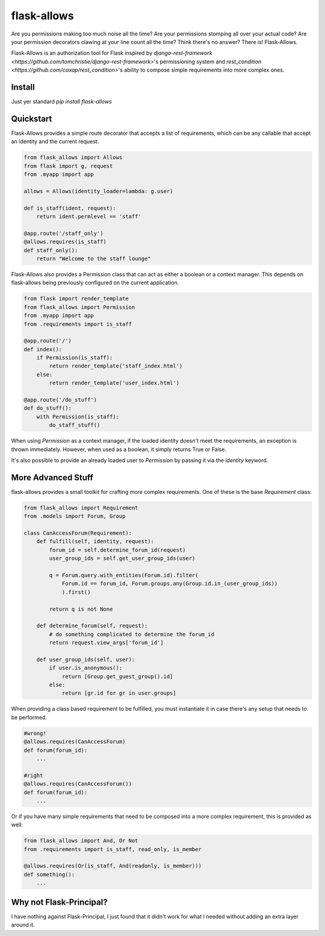 flask-allows
============

Are you permissions making too much noise all the time? Are your permissions
stomping all over your actual code? Are your permission decorators clawing
at your line count all the time? Think there's no answer? There is! Flask-Allows.


Flask-Allows is an authorization tool for Flask inspired by
`django-rest-framework <https://github.com/tomchristie/django-rest-framework>`'s 
permissioning system and `rest_condition <https://github.com/caxap/rest_condition>`'s
ability to compose simple requirements into more complex ones.

Install
-------

Just yer standard `pip install flask-allows`


Quickstart
----------

Flask-Allows provides a simple route decorator that accepts a list of requirements,
which can be any callable that accept an identity and the current request.

.. code:: Python

    from flask_allows import Allows
    from flask import g, request
    from .myapp import app

    allows = Allows(identity_loader=lambda: g.user)

    def is_staff(ident, request):
        return ident.permlevel == 'staff'

    @app.route('/staff_only')
    @allows.requires(is_staff)
    def staff_only():
        return "Welcome to the staff lounge"

Flask-Allows also provides a Permission class that can act as either a boolean
or a context manager. This depends on flask-allows being previously configured
on the current application.


.. code:: Python

    from flask import render_template
    from flask_allows import Permission
    from .myapp import app
    from .requirements import is_staff

    @app.route('/')
    def index():
        if Permission(is_staff):
            return render_template('staff_index.html')
        else:
            return render_template('user_index.html')

    @app.route('/do_stuff')
    def do_stuff():
        with Permission(is_staff):
            do_staff_stuff()

When using `Permission` as a context manager, if the loaded identity doesn't
meet the requirements, an exception is thrown immediately. However, when used
as a boolean, it simply returns True or False.


It's also possible to provide an already loaded user to `Permission` by passing
it via the `identity` keyword.


More Advanced Stuff
------------------

flask-allows provides a small toolkit for crafting more complex requirements.
One of these is the base `Requirement` class:

.. code:: Python

    from flask_allows import Requirement
    from .models import Forum, Group

    class CanAccessForum(Requirement):
        def fulfill(self, identity, request):
            forum_id = self.determine_forum_id(request)
            user_group_ids = self.get_user_group_ids(user)

            q = Forum.query.with_entities(Forum.id).filter(
                Forum.id == forum_id, Forum.groups.any(Group.id.in_(user_group_ids))
                ).first()

            return q is not None

        def determine_forum(self, request):
            # do something complicated to determine the forum_id
            return request.view_args['forum_id']

        def user_group_ids(self, user):
            if user.is_anonymous():
                return [Group.get_guest_group().id]
            else:
                return [gr.id for gr in user.groups]

When providing a class based requirement to be fulfilled, you must 
instantiate it in case there's any setup that needs to be performed.

.. code:: Python

    #wrong!
    @allows.requires(CanAccessForum)
    def forum(forum_id):
        ...

    #right
    @allows.requires(CanAccessForum())
    def forum(forum_id):
        ...

Or if you have many simple requirements that need to be composed into a more
complex requirement, this is provided as well:

.. code:: Python

    from flask_allows import And, Or Not
    from .requirements import is_staff, read_only, is_member

    @allows.requires(Or(is_staff, And(readonly, is_member)))
    def something():
        ...


Why not Flask-Principal?
------------------------

I have nothing against Flask-Principal, I just found that it didn't work for
what I needed without adding an extra layer around it.
